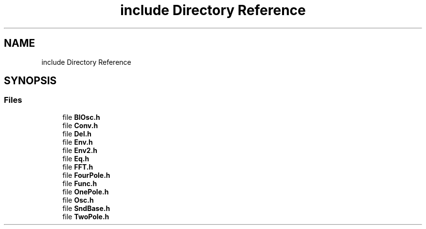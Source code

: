 .TH "include Directory Reference" 3 "Thu Dec 9 2021" "Version 0.1" "Aurora" \" -*- nroff -*-
.ad l
.nh
.SH NAME
include Directory Reference
.SH SYNOPSIS
.br
.PP
.SS "Files"

.in +1c
.ti -1c
.RI "file \fBBlOsc\&.h\fP"
.br
.ti -1c
.RI "file \fBConv\&.h\fP"
.br
.ti -1c
.RI "file \fBDel\&.h\fP"
.br
.ti -1c
.RI "file \fBEnv\&.h\fP"
.br
.ti -1c
.RI "file \fBEnv2\&.h\fP"
.br
.ti -1c
.RI "file \fBEq\&.h\fP"
.br
.ti -1c
.RI "file \fBFFT\&.h\fP"
.br
.ti -1c
.RI "file \fBFourPole\&.h\fP"
.br
.ti -1c
.RI "file \fBFunc\&.h\fP"
.br
.ti -1c
.RI "file \fBOnePole\&.h\fP"
.br
.ti -1c
.RI "file \fBOsc\&.h\fP"
.br
.ti -1c
.RI "file \fBSndBase\&.h\fP"
.br
.ti -1c
.RI "file \fBTwoPole\&.h\fP"
.br
.in -1c
